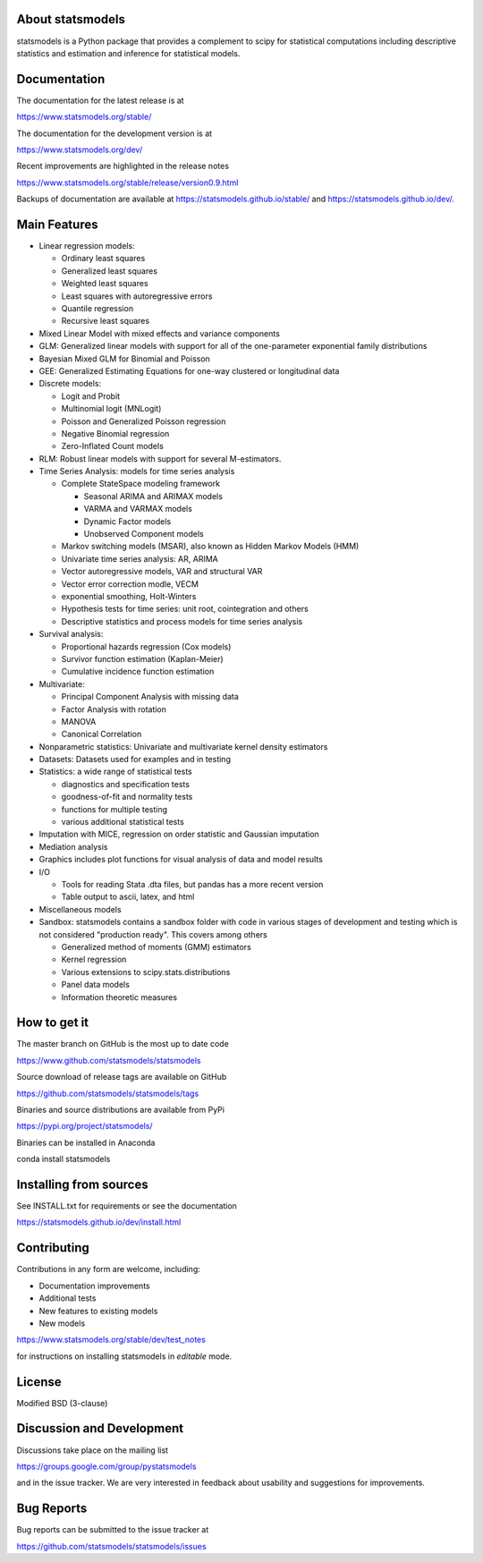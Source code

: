 |PyPI Version| |Conda Version| |License| |Azure CI Build Status|
|Coveralls Coverage| |PyPI downloads| |Conda downloads|

About statsmodels
=================

statsmodels is a Python package that provides a complement to scipy for
statistical computations including descriptive statistics and estimation
and inference for statistical models.


Documentation
=============

The documentation for the latest release is at

https://www.statsmodels.org/stable/

The documentation for the development version is at

https://www.statsmodels.org/dev/

Recent improvements are highlighted in the release notes

https://www.statsmodels.org/stable/release/version0.9.html

Backups of documentation are available at https://statsmodels.github.io/stable/
and https://statsmodels.github.io/dev/.


Main Features
=============

* Linear regression models:

  - Ordinary least squares
  - Generalized least squares
  - Weighted least squares
  - Least squares with autoregressive errors
  - Quantile regression
  - Recursive least squares

* Mixed Linear Model with mixed effects and variance components
* GLM: Generalized linear models with support for all of the one-parameter
  exponential family distributions
* Bayesian Mixed GLM for Binomial and Poisson
* GEE: Generalized Estimating Equations for one-way clustered or longitudinal data
* Discrete models:

  - Logit and Probit
  - Multinomial logit (MNLogit)
  - Poisson and Generalized Poisson regression
  - Negative Binomial regression
  - Zero-Inflated Count models

* RLM: Robust linear models with support for several M-estimators.
* Time Series Analysis: models for time series analysis

  - Complete StateSpace modeling framework

    - Seasonal ARIMA and ARIMAX models
    - VARMA and VARMAX models
    - Dynamic Factor models
    - Unobserved Component models

  - Markov switching models (MSAR), also known as Hidden Markov Models (HMM)
  - Univariate time series analysis: AR, ARIMA
  - Vector autoregressive models, VAR and structural VAR
  - Vector error correction modle, VECM
  - exponential smoothing, Holt-Winters
  - Hypothesis tests for time series: unit root, cointegration and others
  - Descriptive statistics and process models for time series analysis

* Survival analysis:

  - Proportional hazards regression (Cox models)
  - Survivor function estimation (Kaplan-Meier)
  - Cumulative incidence function estimation

* Multivariate:

  - Principal Component Analysis with missing data
  - Factor Analysis with rotation
  - MANOVA
  - Canonical Correlation

* Nonparametric statistics: Univariate and multivariate kernel density estimators
* Datasets: Datasets used for examples and in testing
* Statistics: a wide range of statistical tests

  - diagnostics and specification tests
  - goodness-of-fit and normality tests
  - functions for multiple testing
  - various additional statistical tests

* Imputation with MICE, regression on order statistic and Gaussian imputation
* Mediation analysis
* Graphics includes plot functions for visual analysis of data and model results

* I/O

  - Tools for reading Stata .dta files, but pandas has a more recent version
  - Table output to ascii, latex, and html

* Miscellaneous models
* Sandbox: statsmodels contains a sandbox folder with code in various stages of
  development and testing which is not considered "production ready".  This covers
  among others

  - Generalized method of moments (GMM) estimators
  - Kernel regression
  - Various extensions to scipy.stats.distributions
  - Panel data models
  - Information theoretic measures

How to get it
=============
The master branch on GitHub is the most up to date code

https://www.github.com/statsmodels/statsmodels

Source download of release tags are available on GitHub

https://github.com/statsmodels/statsmodels/tags

Binaries and source distributions are available from PyPi

https://pypi.org/project/statsmodels/

Binaries can be installed in Anaconda

conda install statsmodels


Installing from sources
=======================

See INSTALL.txt for requirements or see the documentation

https://statsmodels.github.io/dev/install.html

Contributing
============
Contributions in any form are welcome, including:

* Documentation improvements
* Additional tests
* New features to existing models
* New models

https://www.statsmodels.org/stable/dev/test_notes

for instructions on installing statsmodels in *editable* mode.

License
=======

Modified BSD (3-clause)

Discussion and Development
==========================

Discussions take place on the mailing list

https://groups.google.com/group/pystatsmodels

and in the issue tracker. We are very interested in feedback
about usability and suggestions for improvements.

Bug Reports
===========

Bug reports can be submitted to the issue tracker at

https://github.com/statsmodels/statsmodels/issues

.. |Azure CI Build Status| image:: https://dev.azure.com/statsmodels/statsmodels-testing/_apis/build/status/statsmodels.statsmodels?branch=master
   :target: https://dev.azure.com/statsmodels/statsmodels-testing/_build/latest?definitionId=1&branch=master
.. |Coveralls Coverage| image:: https://coveralls.io/repos/github/statsmodels/statsmodels/badge.svg?branch=master
   :target: https://coveralls.io/github/statsmodels/statsmodels?branch=master
.. |PyPI downloads| image:: https://img.shields.io/pypi/dm/statsmodels.svg?label=Pypi%20downloads
   :target: https://pypi.org/project/statsmodels/
.. |Conda downloads| image:: https://img.shields.io/conda/dn/conda-forge/statsmodels.svg?label=Conda%20downloads
   :target: https://anaconda.org/conda-forge/statsmodels/
.. |PyPI Version| image:: https://img.shields.io/pypi/v/statsmodels.svg
   :target: https://pypi.org/project/statsmodels/
.. |Conda Version| image:: https://anaconda.org/conda-forge/statsmodels/badges/version.svg
   :target: https://anaconda.org/conda-forge/statsmodels/
.. |License| image:: https://img.shields.io/pypi/l/statsmodels.svg
   :target: https://github.com/statsmodels/statsmodels/blob/master/LICENSE.txt
